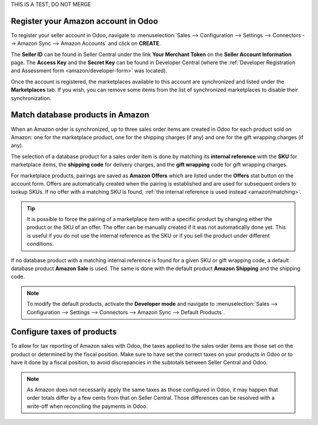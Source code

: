 THIS IS A TEST, DO NOT MERGE

Register your Amazon account in Odoo
====================================

To register your seller account in Odoo, navigate to :menuselection:`Sales --> Configuration
--> Settings --> Connectors --> Amazon Sync --> Amazon Accounts` and click on **CREATE**.

The **Seller ID** can be found in Seller Central under the link **Your Merchant Token** on the
**Seller Account Information** page. The **Access Key** and the **Secret Key** can be found in
Developer Central (where the :ref:`Developer Registration and Assessment form
<amazon/developer-form>` was located).

Once the account is registered, the marketplaces available to this account are synchronized and
listed under the **Marketplaces** tab. If you wish, you can remove some items from the list of
synchronized marketplaces to disable their synchronization.

Match database products in Amazon
=================================

When an Amazon order is synchronized, up to three sales order items are created in Odoo for each
product sold on Amazon: one for the marketplace product, one for the shipping charges (if any) and
one for the gift wrapping charges (if any).

.. _amazon/matching:

The selection of a database product for a sales order item is done by matching its
**internal reference** with the **SKU** for marketplace items, the **shipping code** for delivery
charges, and the **gift wrapping** code for gift wrapping charges.

For marketplace products, pairings are saved as **Amazon Offers** which are listed under the
**Offers** stat button on the account form. Offers are automatically created when the pairing is
established and are used for subsequent orders to lookup SKUs. If no offer with a matching SKU is
found, :ref:`the internal reference is used instead <amazon/matching>`.

.. tip::
   It is possible to force the pairing of a marketplace item with a specific product by changing
   either the product or the SKU of an offer. The offer can be manually created if it was not
   automatically done yet. This is useful if you do not use the internal reference as the SKU or if
   you sell the product under different conditions.

If no database product with a matching internal reference is found for a given SKU or gift wrapping
code, a default database product **Amazon Sale** is used. The same is done with the default product
**Amazon Shipping** and the shipping code.

.. note::
   To modify the default products, activate the **Developer mode** and navigate to
   :menuselection:`Sales --> Configuration --> Settings --> Connectors --> Amazon Sync -->
   Default Products`.

Configure taxes of products
===========================

To allow for tax reporting of Amazon sales with Odoo, the taxes applied to the sales order items are
those set on the product or determined by the fiscal position. Make sure to have set the correct
taxes on your products in Odoo or to have it done by a fiscal position, to avoid discrepancies in
the subtotals between Seller Central and Odoo.

.. note::
   As Amazon does not necessarily apply the same taxes as those configured in Odoo, it may happen
   that order totals differ by a few cents from that on Seller Central. Those differences can be
   resolved with a write-off when reconciling the payments in Odoo.
